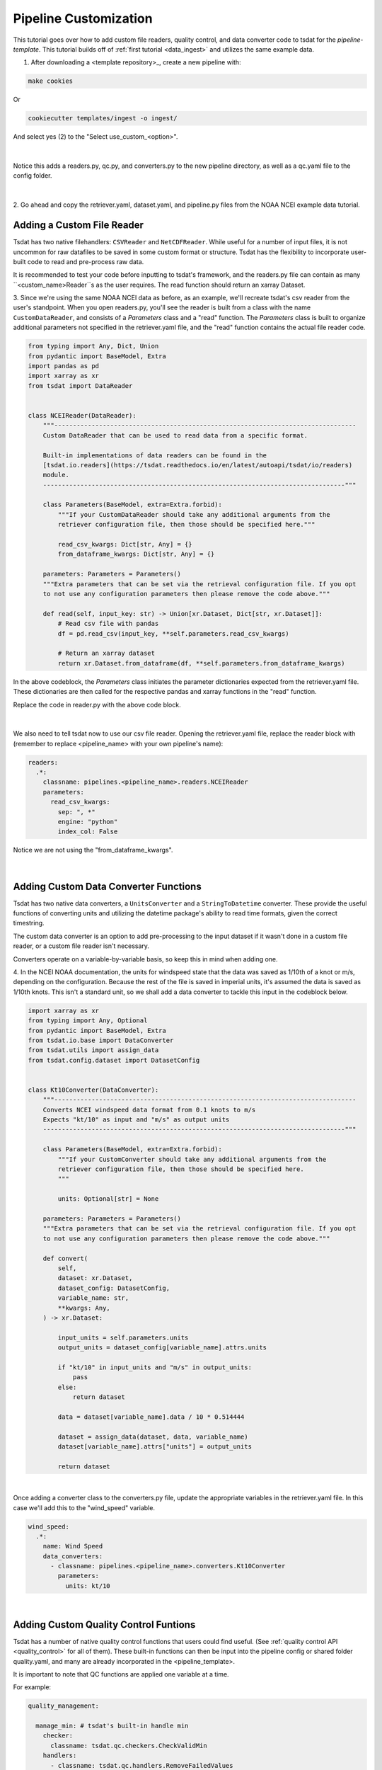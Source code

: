 .. _template repository: https://github.blog/2019-06-06-generate-new-repositories-with-repository-templates/
.. _pipeline_customization:

Pipeline Customization
-----------------------------------

This tutorial goes over how to add custom file readers, quality control, and 
data converter code to tsdat for the `pipeline-template`. This tutorial builds
off of :ref:`first tutorial <data_ingest>` and utilizes the same example data.

1. After downloading a <template repository>_, create a new pipeline with:

.. code-block::

  make cookies
  
Or

.. code-block::

	cookiecutter templates/ingest -o ingest/
  
And select yes (2) to the "Select use_custom_<option>".

.. figure:: custom/custom1.png
    :align: center
    :width: 100%
    :alt:

|

Notice this adds a readers.py, qc.py, and converters.py to the new pipeline 
directory, as well as a qc.yaml file to the config folder.

.. figure:: custom/custom2.png
    :align: center
    :width: 100%
    :alt:

|
  
2. Go ahead and copy the retriever.yaml, dataset.yaml, and pipeline.py files from the 
NOAA NCEI example data tutorial.


Adding a Custom File Reader
===========================
Tsdat has two native filehandlers: ``CSVReader`` and ``NetCDFReader``. While useful
for a number of input files, it is not uncommon for raw datafiles to be saved
in some custom format or structure. Tsdat has the flexibility to incorporate
user-built code to read and pre-process raw data.

It is recommended to test your code before inputting to tsdat's framework, and 
the readers.py file can contain as many ``<custom_name>Reader``s as the user requires.
The read function should return an xarray Dataset.

3. Since we're using the same NOAA NCEI data as before, as an example, we'll recreate
tsdat's csv reader from the user's standpoint. When you open readers.py, you'll 
see the reader is built from a class with the name ``CustomDataReader``, and consists
of a `Parameters` class and a "read" function. The `Parameters` class is built
to organize additional parameters not specified in the retriever.yaml file, and 
the "read" function contains the actual file reader code.

.. code-block:: python

  from typing import Any, Dict, Union
  from pydantic import BaseModel, Extra
  import pandas as pd
  import xarray as xr
  from tsdat import DataReader


  class NCEIReader(DataReader):
      """---------------------------------------------------------------------------------
      Custom DataReader that can be used to read data from a specific format.

      Built-in implementations of data readers can be found in the
      [tsdat.io.readers](https://tsdat.readthedocs.io/en/latest/autoapi/tsdat/io/readers)
      module.
      ---------------------------------------------------------------------------------"""

      class Parameters(BaseModel, extra=Extra.forbid):
          """If your CustomDataReader should take any additional arguments from the
          retriever configuration file, then those should be specified here."""

          read_csv_kwargs: Dict[str, Any] = {}
          from_dataframe_kwargs: Dict[str, Any] = {}

      parameters: Parameters = Parameters()
      """Extra parameters that can be set via the retrieval configuration file. If you opt
      to not use any configuration parameters then please remove the code above."""

      def read(self, input_key: str) -> Union[xr.Dataset, Dict[str, xr.Dataset]]:
          # Read csv file with pandas
          df = pd.read_csv(input_key, **self.parameters.read_csv_kwargs)

          # Return an xarray dataset
          return xr.Dataset.from_dataframe(df, **self.parameters.from_dataframe_kwargs)



In the above codeblock, the `Parameters` class initiates the parameter dictionaries
expected from the retriever.yaml file. These dictionaries are
then called for the respective pandas and xarray functions in the "read" function.

Replace the code in reader.py with the above code block.

.. figure:: custom/custom3.png
    :align: center
    :width: 100%
    :alt:

|


We also need to tell tsdat now to use our csv file reader. Opening the 
retriever.yaml file, replace the reader block with (remember to replace 
<pipeline_name> with your own pipeline's name):

.. code-block::

  readers:
    .*:
      classname: pipelines.<pipeline_name>.readers.NCEIReader
      parameters:
        read_csv_kwargs:
          sep: ", *"
          engine: "python"
          index_col: False
        
Notice we are not using the "from_dataframe_kwargs".

.. figure:: custom/custom4.png
    :align: center
    :width: 100%
    :alt:

|


Adding Custom Data Converter Functions
======================================
Tsdat has two native data converters, a ``UnitsConverter`` and a ``StringToDatetime``
converter. These provide the useful functions of converting units and utilizing
the datetime package's ability to read time formats, given the correct timestring.

The custom data converter is an option to add pre-processing to the input dataset
if it wasn't done in a custom file reader, or a custom file reader isn't necessary.

Converters operate on a variable-by-variable basis, so keep this in mind when adding
one.

4. In the NCEI NOAA documentation, the units for windspeed state that the data was
saved as 1/10th of a knot or m/s, depending on the configuration. Because the rest
of the file is saved in imperial units, it's assumed the data is saved as 1/10th
knots. This isn't a standard unit, so we shall add a data converter to tackle this
input in the codeblock below.

.. code-block:: python

  import xarray as xr
  from typing import Any, Optional
  from pydantic import BaseModel, Extra
  from tsdat.io.base import DataConverter
  from tsdat.utils import assign_data
  from tsdat.config.dataset import DatasetConfig


  class Kt10Converter(DataConverter):
      """---------------------------------------------------------------------------------
      Converts NCEI windspeed data format from 0.1 knots to m/s
      Expects "kt/10" as input and "m/s" as output units
      ---------------------------------------------------------------------------------"""

      class Parameters(BaseModel, extra=Extra.forbid):
          """If your CustomConverter should take any additional arguments from the
          retriever configuration file, then those should be specified here.
          """

          units: Optional[str] = None

      parameters: Parameters = Parameters()
      """Extra parameters that can be set via the retrieval configuration file. If you opt
      to not use any configuration parameters then please remove the code above."""

      def convert(
          self,
          dataset: xr.Dataset,
          dataset_config: DatasetConfig,
          variable_name: str,
          **kwargs: Any,
      ) -> xr.Dataset:

          input_units = self.parameters.units
          output_units = dataset_config[variable_name].attrs.units

          if "kt/10" in input_units and "m/s" in output_units:
              pass
          else:
              return dataset

          data = dataset[variable_name].data / 10 * 0.514444

          dataset = assign_data(dataset, data, variable_name)
          dataset[variable_name].attrs["units"] = output_units

          return dataset


.. figure:: custom/custom5.png
    :align: center
    :width: 100%
    :alt:

|

Once adding a converter class to the converters.py file, update the appropriate
variables in the retriever.yaml file. In this case we'll add this to the "wind_speed"
variable.

.. code-block:: yaml

  wind_speed:
    .*:
      name: Wind Speed
      data_converters:
        - classname: pipelines.<pipeline_name>.converters.Kt10Converter
          parameters:
            units: kt/10


.. figure:: custom/custom6.png
    :align: center
    :width: 100%
    :alt:

|


Adding Custom Quality Control Funtions
======================================
Tsdat has a number of native quality control functions that users could find useful. 
(See :ref:`quality control API <quality_control>` for all of them). These built-in 
functions can then be input into the pipeline config or shared folder 
quality.yaml, and many are already incorporated in the <pipeline_template>.

It is important to note that QC functions are applied one variable at a time.

For example:

.. code-block:: yaml

  quality_management:
   
    manage_min: # tsdat's built-in handle min
      checker:
        classname: tsdat.qc.checkers.CheckValidMin
      handlers:
        - classname: tsdat.qc.handlers.RemoveFailedValues
        - classname: tsdat.qc.handlers.RecordQualityResults
          parameters:
            bit: 2
            assessment: Bad
            meaning: "Value is less than expected range"
      apply_to:
        - DATA_VARS
      exclude: [foo, bar]

In the above block of code, a ``CheckValidMin`` check is run all variables except
variables named "foo" and "bar". This QC check requires the "valid_range" attribute
on all variables running through it in the dataset.yaml file.

The two built-in handlers specified here remove failues (``RemoveFailedValues``) that 
failed the QC check by replacing them with the attribute ``_FillValue``, for example:

.. code-block:: yaml

  distance:
    dims: [time]
    dtype: float
    attrs:
      units: "m"
      valid_range: [-3, 3] # attribute for the "CheckValidMin" and "CheckValidMax" functions
      _FillValue: 999

The second handler here is ``RecordQualityResults``, which requires parameters in the
quality.yaml block itself: "bit", "assessment", and "meaning". This function creates an additional variable that is called "qc_<variable_name>", where variable elements that 
fail a test are given the bit value. If no test fails, "qc_<variable_name>" will contain 
all zeroes.


5. Custom QC code in tsdat follows the same structure, with a `checker` and `handler`
class. Like readers, you can add as many of each as one would like. QualityCheckers 
should return a boolean numpy array (True/False), where `True` refers to flagged data,
for each variable in the raw dataset. QualityHandlers take this boolean array and apply 
some function to the data variable it was created from.

As a simple example for this tutorial, we'll add a QC handler that interpolates 
missing data with a cubic polynomial:

.. code-block:: python

  import numpy as np
  from pydantic import BaseModel, Extra
  import xarray as xr
  from numpy.typing import NDArray
  from tsdat import QualityChecker, QualityHandler


  class PolyInterpHandler(QualityHandler):
      """----------------------------------------------------------------------------
      Fills in missing data with a cubic polynomial spline
      ----------------------------------------------------------------------------"""

      class Parameters(BaseModel, extra=Extra.forbid):
          """If your QualityChecker should take any additional arguments from the
          quality configuration file, then those should be specified here.
          """

      parameters: Parameters = Parameters()
      """Extra parameters that can be set via the quality configuration file. If you opt
      to not use any configuration parameters then please remove the code above."""

      def run(
          self, dataset: xr.Dataset, variable_name: str, failures: NDArray[np.bool8]
      ) -> xr.Dataset:

          if failures.any():
              dataset[variable_name] = dataset[variable_name].interpolate_na(
                  dim="time", method="cubic", keep_attrs=True
              )

          return dataset


.. figure:: custom/custom7.png
    :align: center
    :width: 100%
    :alt:

|

And then we update the quality.yaml file and replace the custom input with our most 
recent code. We'll continue to use ``CheckMissing`` and ``RecordQualityResults`` here.
Note, you will need to remove the `Remove missing datapoints` (any block with
``RemoveFailedValues``) QC block for interpolation to function. 

.. code-block:: yaml

  managers:

    - name: Cubic spline interpolation
      checker:
        classname: tsdat.qc.checkers.CheckMissing
      handlers:
        - classname: pipelines.<pipeline_name>.qc.PolyInterpHandler
        - classname: tsdat.qc.handlers.RecordQualityResults
          parameters:
            bit: 10
            assessment: bad
            meaning: "Data replaced with cubic polynomial"
      apply_to:
        - DATA_VARS

.. figure:: custom/custom8.png
    :align: center
    :width: 100%
    :alt:

|


Run the Pipeline
================
There are a couple more things.

Need to copy data
Rename data
rename pipeline.yaml regex
Run pipeline string

Notes on Errors
===============

Errors commonly ensue from data file located in incorrect directories, incorrect 
classname paths, and syntax errors. If you get an error, most of the time there is an error,
missing or incorrect input in the .yaml files. 

Common Errors:

  1. KeyError ['time'] -- Time is typically the first variable tsdat looks
  for, so if it can't load your dataset or if the time coordinate is not input 
  correctly, this error will pop up. The failure load a dataset typically results 
  from incorrect file extensions, regex patterns, or file path location.
  
  2. Can't find module "pipeline" -- There are many modules and classes named 
  "pipeline" in tsdat. This error typically refers to a classname specified in the  
  config file, i.e. ``pipelines.<ingest_name>.qc.CustomQualityChecker`` or
  ``pipelines.<ingest_name>.readers.CustomQualityHandler``. Make sure this classname 
  path is correct.
  
  3. ``Check_<function>`` fails -- Ensure all the variables listed under a quality 
  managment group can be run through the function. For example, if I try to run the  
  test ``CheckMonotonic`` on all "COORDS", and one of my coordinate variables is a
  string array (e.g 'direction': ['x','y','z'], this function will fail. Fix this by
  replacing "COORDS" with only numeric coordinates (e.g. 'time').
